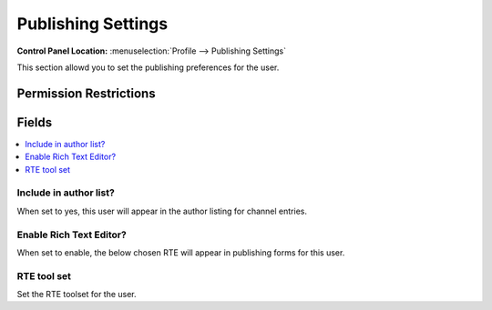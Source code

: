 Publishing Settings
===================

.. rst-class:: cp-path

**Control Panel Location:** :menuselection:`Profile --> Publishing Settings`

.. Overview

This section allowd you to set the publishing preferences for the user.

.. Screenshot (optional)

.. Permissions

Permission Restrictions
-----------------------

Fields
------

.. contents::
  :local:
  :depth: 1

.. Each Field

Include in author list?
~~~~~~~~~~~~~~~~~~~~~~~

When set to yes, this user will appear in the author listing for channel entries.

Enable Rich Text Editor?
~~~~~~~~~~~~~~~~~~~~~~~~

When set to enable, the below chosen RTE will appear in publishing forms for this user.

RTE tool set
~~~~~~~~~~~~

Set the RTE toolset for the user.


